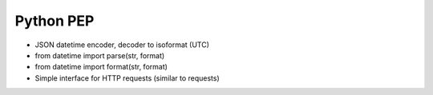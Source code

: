 Python PEP
==========
* JSON datetime encoder, decoder to isoformat (UTC)
* from datetime import parse(str, format)
* from datetime import format(str, format)
* Simple interface for HTTP requests (similar to requests)


